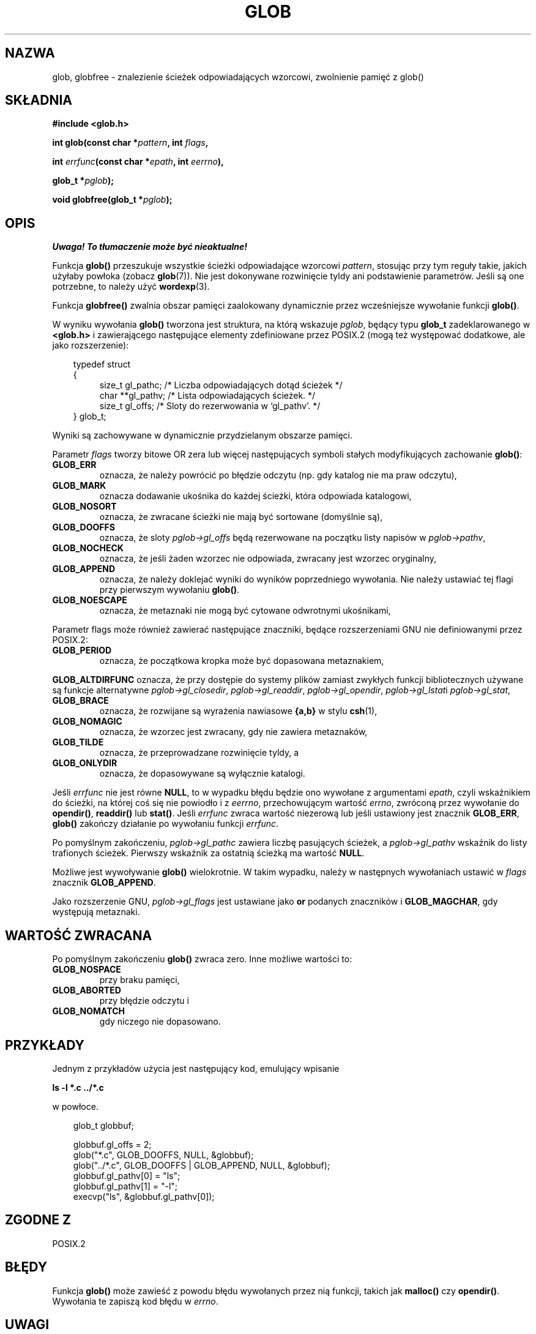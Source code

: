 .\" 1999 PTM Przemek Borys
.\" aktualizacja do man-pages 1.45 - A. Krzysztofowicz <ankry@mif.pg.gda.pl>
.\" --------
.\" (c) 1993 by Thomas Koenig (ig25@rz.uni-karlsruhe.de)
.\"
.\" Permission is granted to make and distribute verbatim copies of this
.\" manual provided the copyright notice and this permission notice are
.\" preserved on all copies.
.\"
.\" Permission is granted to copy and distribute modified versions of this
.\" manual under the conditions for verbatim copying, provided that the
.\" entire resulting derived work is distributed under the terms of a
.\" permission notice identical to this one
.\" 
.\" Since the Linux kernel and libraries are constantly changing, this
.\" manual page may be incorrect or out-of-date.  The author(s) assume no
.\" responsibility for errors or omissions, or for damages resulting from
.\" the use of the information contained herein.  The author(s) may not
.\" have taken the same level of care in the production of this manual,
.\" which is licensed free of charge, as they might when working
.\" professionally.
.\" 
.\" Formatted or processed versions of this manual, if unaccompanied by
.\" the source, must acknowledge the copyright and authors of this work.
.\" License.
.\" Modified Wed Jul 28 11:12:17 1993 by Rik Faith (faith@cs.unc.edu)
.\" Modified Mon May 13 23:08:50 1996 by Martin Schulze (joey@linux.de)
.\" Modified 11 May 1998 by Joseph S. Myers (jsm28@cam.ac.uk)
.\" Modified 990912 by aeb
.\" --------
.TH GLOB 3 1999-09-12 "GNU" "Podręcznik programisty Linuksa"
.SH NAZWA
glob, globfree \- znalezienie ścieżek odpowiadających wzorcowi, zwolnienie
pamięć z glob()
.SH SKŁADNIA
.nf
.B #include <glob.h>
.sp
.BI "int glob(const char *" pattern ", int " flags ,

.BI "         int " errfunc "(const char *" epath ", int " eerrno ),

.BI "         glob_t *" pglob );

.BI "void globfree(glob_t *" pglob );
.fi
.SH OPIS
\fI Uwaga! To tłumaczenie może być nieaktualne!\fP
.PP
Funkcja
.B glob()
przeszukuje wszystkie ścieżki odpowiadające wzorcowi
.IR pattern ,
stosując przy tym reguły takie, jakich użyłaby powłoka (zobacz
.BR glob (7)).
Nie jest dokonywane rozwinięcie tyldy ani podstawienie parametrów. Jeśli są
one potrzebne, to należy użyć
.BR wordexp (3).
.PP
Funkcja
.B globfree()
zwalnia obszar pamięci zaalokowany dynamicznie przez wcześniejsze wywołanie
funkcji
.BR glob() .
.PP
W wyniku wywołania
.B glob()
tworzona jest struktura, na którą wskazuje
.IR pglob ,
będący typu
.B glob_t
zadeklarowanego w
.B <glob.h>
i zawierającego następujące elementy zdefiniowane przez POSIX.2 (mogą też
występować dodatkowe, ale jako rozszerzenie):
.PP
.br
.nf
.in 10
typedef struct
{
.in 14
    size_t gl_pathc;    /* Liczba odpowiadających dotąd ścieżek  */
    char **gl_pathv;    /* Lista odpowiadających ścieżek.  */
    size_t gl_offs;     /* Sloty do rezerwowania w `gl_pathv'.  */
.in 10
} glob_t;
.fi
.PP
Wyniki są zachowywane w dynamicznie przydzielanym obszarze pamięci.
.PP
Parametr
.I flags
tworzy bitowe OR zera lub więcej następujących symboli stałych modyfikujących
zachowanie
.BR glob() :
.TP
.B GLOB_ERR
oznacza, że należy powrócić po błędzie odczytu (np. gdy katalog nie ma praw
odczytu),
.TP
.B GLOB_MARK
oznacza dodawanie ukośnika do każdej ścieżki, która odpowiada katalogowi,
.TP
.B GLOB_NOSORT
oznacza, że zwracane ścieżki nie mają być sortowane (domyślnie są),
.TP
.B GLOB_DOOFFS
oznacza, że sloty
.I pglob->gl_offs
będą rezerwowane na początku listy napisów w
.IR pglob->pathv ,
.TP
.B GLOB_NOCHECK
oznacza, że jeśli żaden wzorzec nie odpowiada, zwracany jest wzorzec
oryginalny,
.TP
.B GLOB_APPEND
oznacza, że należy doklejać wyniki do wyników poprzedniego wywołania. Nie
należy ustawiać tej flagi przy pierwszym wywołaniu
.BR glob() .
.TP
.B GLOB_NOESCAPE
oznacza, że metaznaki nie mogą być cytowane odwrotnymi ukośnikami,
.PP
Parametr flags może również zawierać następujące znaczniki, będące
rozszerzeniami GNU nie definiowanymi przez POSIX.2:
.TP
.B GLOB_PERIOD
oznacza, że początkowa kropka może być dopasowana metaznakiem,
.PP
.B GLOB_ALTDIRFUNC
oznacza, że przy dostępie do systemy plików zamiast zwykłych funkcji
bibliotecznych używane są funkcje alternatywne
.IR pglob->gl_closedir ,
.IR pglob->gl_readdir ,
.IR pglob->gl_opendir ,
.IR pglob->gl_lstat i
.IR pglob->gl_stat ,
.TP
.B GLOB_BRACE
oznacza, że rozwijane są wyrażenia nawiasowe \fB{a,b}\fR w stylu
.BR csh (1),
.TP
.B GLOB_NOMAGIC
oznacza, że wzorzec jest zwracany, gdy nie zawiera metaznaków,
.TP
.B GLOB_TILDE
oznacza, że przeprowadzane rozwinięcie tyldy, a
.TP
.B GLOB_ONLYDIR
oznacza, że dopasowywane są wyłącznie katalogi.
.PP
Jeśli
.I errfunc
nie jest równe
.BR NULL ,
to w wypadku błędu będzie ono wywołane z argumentami
.IR epath ,
czyli wskaźnikiem do ścieżki, na której coś się nie powiodło i z
.IR eerrno ,
przechowującym wartość
.IR errno ,
zwróconą przez wywołanie do
.BR opendir() ", " readdir() " lub " stat() .
Jeśli
.I errfunc
zwraca wartość niezerową lub jeśli ustawiony jest znacznik
.BR GLOB_ERR , 
.B glob()
zakończy działanie po wywołaniu funkcji
.IR errfunc .
.PP
Po pomyślnym zakończeniu,
.I pglob->gl_pathc
zawiera liczbę pasujących ścieżek, a
.I pglob->gl_pathv
wskaźnik do listy trafionych ścieżek. Pierwszy wskaźnik za ostatnią ścieżką
ma wartość
.BR NULL .
.PP
Możliwe jest wywoływanie
.B glob()
wielokrotnie. W takim wypadku, należy w następnych wywołaniach ustawić w
.I flags
znacznik
.BR GLOB_APPEND .
.PP
Jako rozszerzenie GNU,
.I pglob->gl_flags
jest ustawiane jako \fBor\fR podanych znaczników i
.BR GLOB_MAGCHAR ,
gdy występują metaznaki.
.SH "WARTOŚĆ ZWRACANA"
Po pomyślnym zakończeniu
.B glob()
zwraca zero.
Inne możliwe wartości to:
.TP
.B GLOB_NOSPACE
przy braku pamięci,
.TP
.B GLOB_ABORTED
przy błędzie odczytu i
.TP
.B GLOB_NOMATCH
gdy niczego nie dopasowano.
.SH PRZYKŁADY
Jednym z przykładów użycia jest następujący kod, emulujący wpisanie

.B ls -l *.c ../*.c

w powłoce.
.nf
.in 10

glob_t globbuf;

globbuf.gl_offs = 2;
glob("*.c", GLOB_DOOFFS, NULL, &globbuf);
glob("../*.c", GLOB_DOOFFS | GLOB_APPEND, NULL, &globbuf);
globbuf.gl_pathv[0] = "ls";
globbuf.gl_pathv[1] = "\-l";
execvp("ls", &globbuf.gl_pathv[0]);
.fi
.SH "ZGODNE Z"
POSIX.2
.SH BŁĘDY
Funkcja
.B glob()
może zawieść z powodu błędu wywołanych przez nią funkcji, takich jak
.BR malloc() " czy " opendir() .
Wywołania te zapiszą kod błędu w
.IR errno .
.SH UWAGI
Elementy
.I gl_pathc
i
.I gl_offs
struktury są w glibc 2.1 zadeklarowane jako
.BR size_t ,
jak powinno być zgodnie z POSIX.2,
ale są zadeklarowane jako
.B int
w libc4, libc5 i glibc 2.0.
.SH "ZOBACZ TAKŻE"
.BR ls (1),
.BR sh (1),
.BR stat (2),
.BR exec (3),
.BR malloc (3),
.BR opendir (3),
.BR readdir (3),
.BR wordexp (3),
.BR glob (7)
.SH "INFORMACJE O TŁUMACZENIU"
Powyższe tłumaczenie pochodzi z nieistniejącego już Projektu Tłumaczenia Manuali i 
\fImoże nie być aktualne\fR. W razie zauważenia różnic między powyższym opisem
a rzeczywistym zachowaniem opisywanego programu lub funkcji, prosimy o zapoznanie 
się z oryginalną (angielską) wersją strony podręcznika za pomocą polecenia:
.IP
man \-\-locale=C 3 glob
.PP
Prosimy o pomoc w aktualizacji stron man \- więcej informacji można znaleźć pod
adresem http://sourceforge.net/projects/manpages\-pl/.

